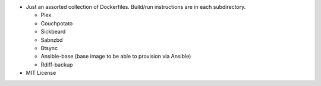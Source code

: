* Just an assorted collection of Dockerfiles. Build/run instructions are in each subdirectory.
  
  - Plex
  - Couchpotato
  - Sickbeard
  - Sabnzbd 
  - Btsync
  - Ansible-base (base image to be able to provision via Ansible)
  - Rdiff-backup

* MIT License
